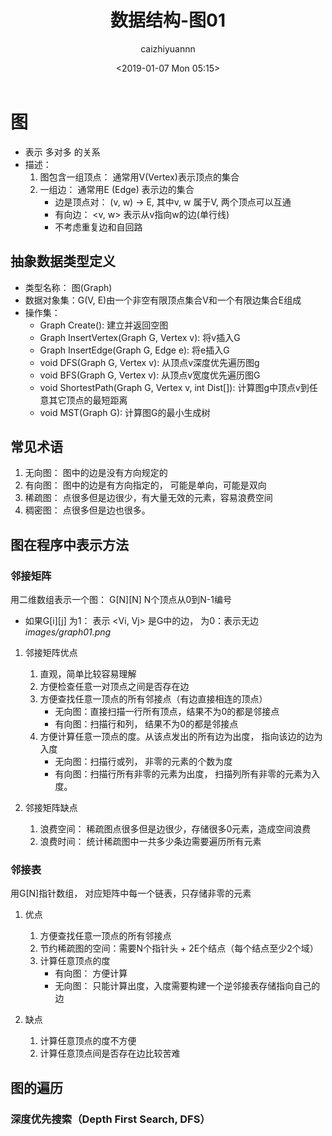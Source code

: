 #+OPTIONS: ':nil *:t -:t ::t <:t H:3 \n:nil ^:t arch:headline
#+OPTIONS: author:t broken-links:nil c:nil creator:nil
#+OPTIONS: d:(not "LOGBOOK") date:t e:t email:nil f:t inline:t num:t
#+OPTIONS: p:nil pri:nil prop:nil stat:t tags:t tasks:t tex:t
#+OPTIONS: timestamp:t title:t toc:t todo:t |:t
#+TITLE: 数据结构-图01
#+DATE: <2019-01-07 Mon 05:15>
#+AUTHOR: caizhiyuannn
#+EMAIL: caizhiyuannn@gmail.com
#+LANGUAGE: en
#+SELECT_TAGS: export
#+EXCLUDE_TAGS: noexport
#+CREATOR: Emacs 26.1 (Org mode 9.1.9)
#+JEKYLL_LAYOUT: post
#+JEKYLL_CATEGORIES: programming
#+JEKYLL_TAGS: datastruct
#+STARTUP: SHOWALL
#+EXPORT_FILE_NAME: 2019-01-07-datastruct_graph


* 图
  - 表示 多对多 的关系
  - 描述：
    1. 图包含一组顶点： 通常用V(Vertex)表示顶点的集合
    2. 一组边： 通常用E (Edge) 表示边的集合
       - 边是顶点对： (v, w) -> E, 其中v, w 属于V, 两个顶点可以互通
       - 有向边： <v, w> 表示从v指向w的边(单行线)
       - 不考虑重复边和自回路

** 抽象数据类型定义
   - 类型名称： 图(Graph)
   - 数据对象集：G(V, E)由一个非空有限顶点集合V和一个有限边集合E组成
   - 操作集：
     - Graph Create(): 建立并返回空图
     - Graph InsertVertex(Graph G, Vertex v): 将v插入G
     - Graph InsertEdge(Graph G, Edge e): 将e插入G
     - void DFS(Graph G, Vertex v): 从顶点v深度优先遍历图g
     - void BFS(Graph G, Vertex v): 从顶点v宽度优先遍历图G
     - void ShortestPath(Graph G, Vertex v, int Dist[]): 计算图g中顶点v到任意其它顶点的最短距离
     - void MST(Graph G): 计算图G的最小生成树

** 常见术语
   1. 无向图： 图中的边是没有方向规定的
   2. 有向图： 图中的边是有方向指定的， 可能是单向，可能是双向
   3. 稀疏图： 点很多但是边很少，有大量无效的元素，容易浪费空间
   4. 稠密图： 点很多但是边也很多。

** 图在程序中表示方法

*** 邻接矩阵
    用二维数组表示一个图： G[N][N] N个顶点从0到N-1编号
    - 如果G[i][j] 为1： 表示 <Vi, Vj> 是G中的边， 为0：表示无边
      [[images/graph01.png]]
   
**** 邻接矩阵优点
     1. 直观，简单比较容易理解
     2. 方便检查任意一对顶点之间是否存在边
     3. 方便查找任意一顶点的所有邻接点（有边直接相连的顶点）
        - 无向图：直接扫描一行所有顶点，结果不为0的都是邻接点
        - 有向图：扫描行和列， 结果不为0的都是邻接点
     4. 方便计算任意一顶点的度。从该点发出的所有边为出度， 指向该边的边为入度
        - 无向图：扫描行或列， 非零的元素的个数为度
        - 有向图：扫描行所有非零的元素为出度， 扫描列所有非零的元素为入度。

**** 邻接矩阵缺点
     1. 浪费空间： 稀疏图点很多但是边很少，存储很多0元素，造成空间浪费
     2. 浪费时间： 统计稀疏图中一共多少条边需要遍历所有元素

*** 邻接表
    用G[N]指针数组， 对应矩阵中每一个链表，只存储非零的元素

**** 优点
     1. 方便查找任意一顶点的所有邻接点
     2. 节约稀疏图的空间：需要N个指针头 + 2E个结点（每个结点至少2个域）
     3. 计算任意顶点的度
        - 有向图： 方便计算
        - 无向图： 只能计算出度，入度需要构建一个逆邻接表存储指向自己的边

**** 缺点
     1. 计算任意顶点的度不方便
     2. 计算任意顶点间是否存在边比较苦难

** 图的遍历
   
*** 深度优先搜索（Depth First Search, DFS）
